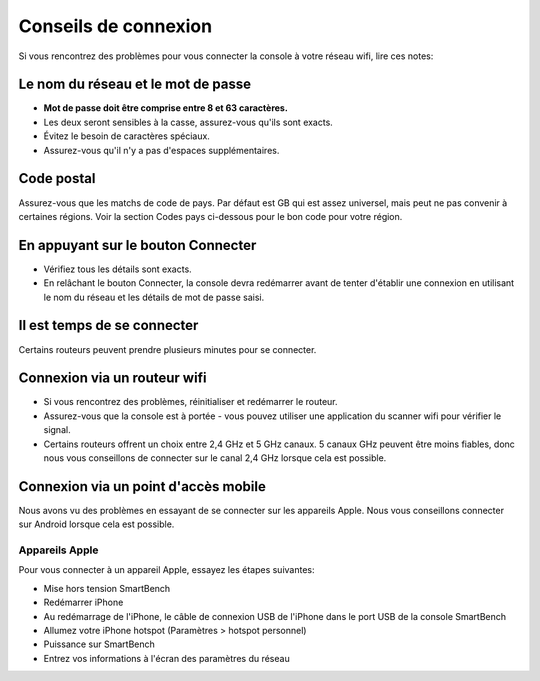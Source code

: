 .. _top:

Conseils de connexion
=====================

Si vous rencontrez des problèmes pour vous connecter la console à votre réseau wifi, lire ces notes:


Le nom du réseau et le mot de passe
-----------------------------------

* **Mot de passe doit être comprise entre 8 et 63 caractères.**

* Les deux seront sensibles à la casse, assurez-vous qu'ils sont exacts.

* Évitez le besoin de caractères spéciaux.

* Assurez-vous qu'il n'y a pas d'espaces supplémentaires.


Code postal
-----------

Assurez-vous que les matchs de code de pays. Par défaut est GB qui est assez universel, mais peut ne pas convenir à certaines régions. Voir la section Codes pays ci-dessous pour le bon code pour votre région.


En appuyant sur le bouton Connecter
-----------------------------------

* Vérifiez tous les détails sont exacts.

* En relâchant le bouton Connecter, la console devra redémarrer avant de tenter d'établir une connexion en utilisant le nom du réseau et les détails de mot de passe saisi.


Il est temps de se connecter
----------------------------

Certains routeurs peuvent prendre plusieurs minutes pour se connecter.


Connexion via un routeur wifi
-----------------------------

* Si vous rencontrez des problèmes, réinitialiser et redémarrer le routeur.

* Assurez-vous que la console est à portée - vous pouvez utiliser une application du scanner wifi pour vérifier le signal.

* Certains routeurs offrent un choix entre 2,4 GHz et 5 GHz canaux. 5 canaux GHz peuvent être moins fiables, donc nous vous conseillons de connecter sur le canal 2,4 GHz lorsque cela est possible.


Connexion via un point d'accès mobile
-------------------------------------

Nous avons vu des problèmes en essayant de se connecter sur les appareils Apple. Nous vous conseillons connecter sur Android lorsque cela est possible.


Appareils Apple
~~~~~~~~~~~~~~~~

Pour vous connecter à un appareil Apple, essayez les étapes suivantes:

* Mise hors tension SmartBench

* Redémarrer iPhone

* Au redémarrage de l'iPhone, le câble de connexion USB de l'iPhone dans le port USB de la console SmartBench

* Allumez votre iPhone hotspot (Paramètres > hotspot personnel)

* Puissance sur SmartBench

* Entrez vos informations à l'écran des paramètres du réseau

.. _bottom:
